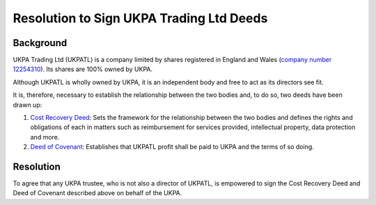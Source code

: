 Resolution to Sign UKPA Trading Ltd Deeds
=========================================

Background
----------
UKPA Trading Ltd (UKPATL) is a company limited by shares registered in England and Wales (`company number 12254310 <https://beta.companieshouse.gov.uk/company/12254310>`_). Its shares are 100% owned by UKPA.

Although UKPATL is wholly owned by UKPA, it is an independent body and free to act as its directors see fit.

It is, therefore, necessary to establish the relationship between the two bodies and, to do so, two deeds have been drawn up:

1. `Cost Recovery Deed <https://drive.google.com/file/d/18ujqq11iUkgIgVgqdEiamBN5KICfiUUK/view?usp=sharing>`_: Sets the framework for the relationship between the two bodies and defines the rights and obligations of each in matters such as reimbursement for services provided, intellectual property, data protection and more.
2. `Deed of Covenant <https://drive.google.com/file/d/1XmC1lcKy1Bkf9K39J9ajXrOQimNZjy--/view?usp=sharing>`_: Establishes that UKPATL profit shall be paid to UKPA and the terms of so doing.

Resolution
----------
To agree that any UKPA trustee, who is not also a director of UKPATL, is empowered to sign the Cost Recovery Deed and Deed of Covenant described above on behalf of the UKPA.
